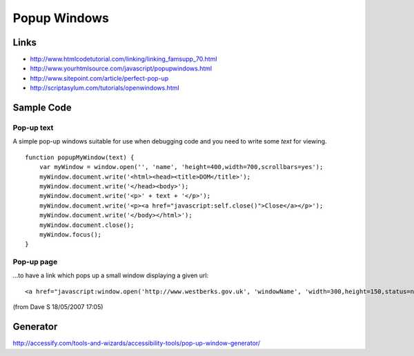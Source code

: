 Popup Windows
*************

Links
=====

- http://www.htmlcodetutorial.com/linking/linking_famsupp_70.html
- http://www.yourhtmlsource.com/javascript/popupwindows.html
- http://www.sitepoint.com/article/perfect-pop-up
- http://scriptasylum.com/tutorials/openwindows.html

Sample Code
===========

Pop-up text
-----------

A simple pop-up windows suitable for use when debugging code and you need to write
some *text* for viewing.

::

  function popupMyWindow(text) {
      var myWindow = window.open('', 'name', 'height=400,width=700,scrollbars=yes');
      myWindow.document.write('<html><head><title>DOM</title>');
      myWindow.document.write('</head><body>');
      myWindow.document.write('<p>' + text + '</p>');
      myWindow.document.write('<p><a href="javascript:self.close()">Close</a></p>');
      myWindow.document.write('</body></html>');
      myWindow.document.close();
      myWindow.focus();
  }

Pop-up page
-----------

...to have a link which pops up a small window displaying a given url:

::

  <a href="javascript:window.open('http://www.westberks.gov.uk', 'windowName', 'width=300,height=150,status=no,location=no');" target="_blank"  title="Sample Link Description">FRED</a>

(from Dave S 18/05/2007 17:05)

Generator
=========

http://accessify.com/tools-and-wizards/accessibility-tools/pop-up-window-generator/

